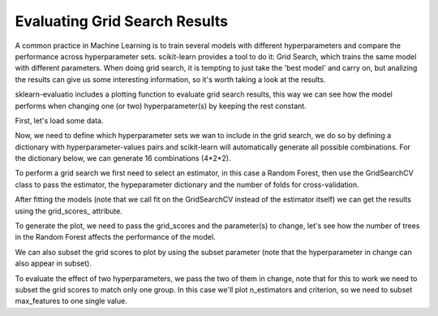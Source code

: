 Evaluating Grid Search Results
==============================

A common practice in Machine Learning is to train several models with different
hyperparameters and compare the performance across hyperparameter sets.
scikit-learn provides a tool to do it: Grid Search, which trains the same model
with different parameters. When doing grid search, it is tempting to just take
the 'best model' and carry on, but analizing the results can give us some
interesting information, so it's worth taking a look at the results.

sklearn-evaluatio includes a plotting function to evaluate grid search results, this way we can see how the model performs when changing one (or two)
hyperparameter(s) by keeping the rest constant.

.. ipython:: python
    :suppress:

    import matplotlib.pyplot as plt
    from sklearn.ensemble import RandomForestClassifier
    from sklearn.grid_search import GridSearchCV
    from sklearn import datasets

    from sklearn_evaluation import plot

First, let's load some data.

.. ipython:: python

    data = datasets.make_classification(n_samples=200, n_features=10,
                                        n_informative=4, class_sep=0.5)
    X = data[0]
    y = data[1]

Now, we need to define which hyperparameter sets we wan to include in the
grid search, we do so by defining a dictionary with hyperparameter-values pairs
and scikit-learn will automatically generate all possible combinations. For the
dictionary below, we can generate 16 combinations (4*2*2).

.. ipython:: python

    hyperparameters = {
        'n_estimators': [1, 10, 50, 100],
        'criterion': ['gini', 'entropy'],
        'max_features': ['sqrt', 'log2'],
    }

To perform a grid search we first need to select an estimator, in this case
a Random Forest, then use the GridSearchCV class to pass the estimator, the
hypeparameter dictionary and the number of folds for cross-validation.

After fitting the models (note that we call fit on the GridSearchCV instead of
the estimator itself) we can get the results using the grid_scores_ attribute.

.. ipython:: python

    est = RandomForestClassifier()
    clf = GridSearchCV(est, hyperparameters, cv=3)
    clf.fit(X, y)
    grid_scores = clf.grid_scores_

To generate the plot, we need to pass the grid_scores and the parameter(s) to
change, let's see how the number of trees in the Random Forest affects
the performance of the model.

.. ipython:: python

    @savefig gs_1.png
    plot.grid_search(clf.grid_scores_, change='n_estimators', kind='bar')


We can also subset the grid scores to plot by using the subset parameter (note
that the hyperparameter in change can also appear in subset).

.. ipython:: python

    @savefig gs_2.png
    plot.grid_search(clf.grid_scores_, change='n_estimators',
                     subset={'n_estimators': [10, 50, 100],
                             'criterion': 'gini'},
                     kind='bar')

To evaluate the effect of two hyperparameters, we pass the two of them in
change, note that for this to work we need to subset the grid scores to match
only one group. In this case we'll plot n_estimators and criterion, so we need
to subset max_features to one single value.

.. ipython:: python

    @savefig gs_3.png
    plot.grid_search(clf.grid_scores_, change=('n_estimators', 'criterion'),
                     subset={'max_features': 'sqrt'})